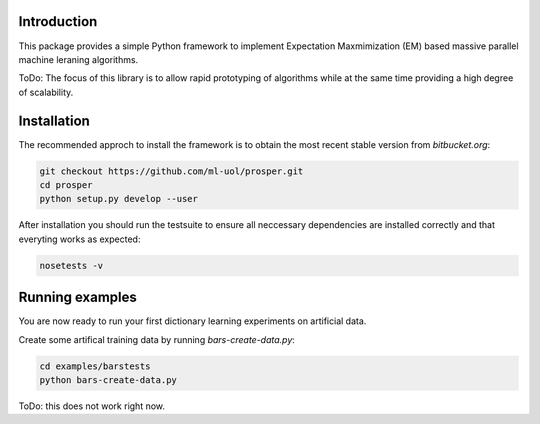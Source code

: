 
Introduction
============

This package provides a simple Python framework to implement Expectation
Maxmimization (EM) based massive parallel machine leraning algorithms.

ToDo: The focus of this library is to allow rapid prototyping of algorithms
while at the same time providing a high degree of scalability.


Installation 
============

The recommended approch to install the framework is to obtain 
the most recent stable version from `bitbucket.org`:

.. code-block:: bash

    git checkout https://github.com/ml-uol/prosper.git
    cd prosper
    python setup.py develop --user

After installation you should run the testsuite to ensure all neccessary 
dependencies are installed correctly and that everyting works as expected:

.. code-block:: bash

    nosetests -v


Running examples 
================

You are now ready to run your first dictionary learning experiments on artificial 
data.

Create some artifical training data by running `bars-create-data.py`:

.. code-block:: bash

    cd examples/barstests
    python bars-create-data.py

ToDo: this does not work right now.
